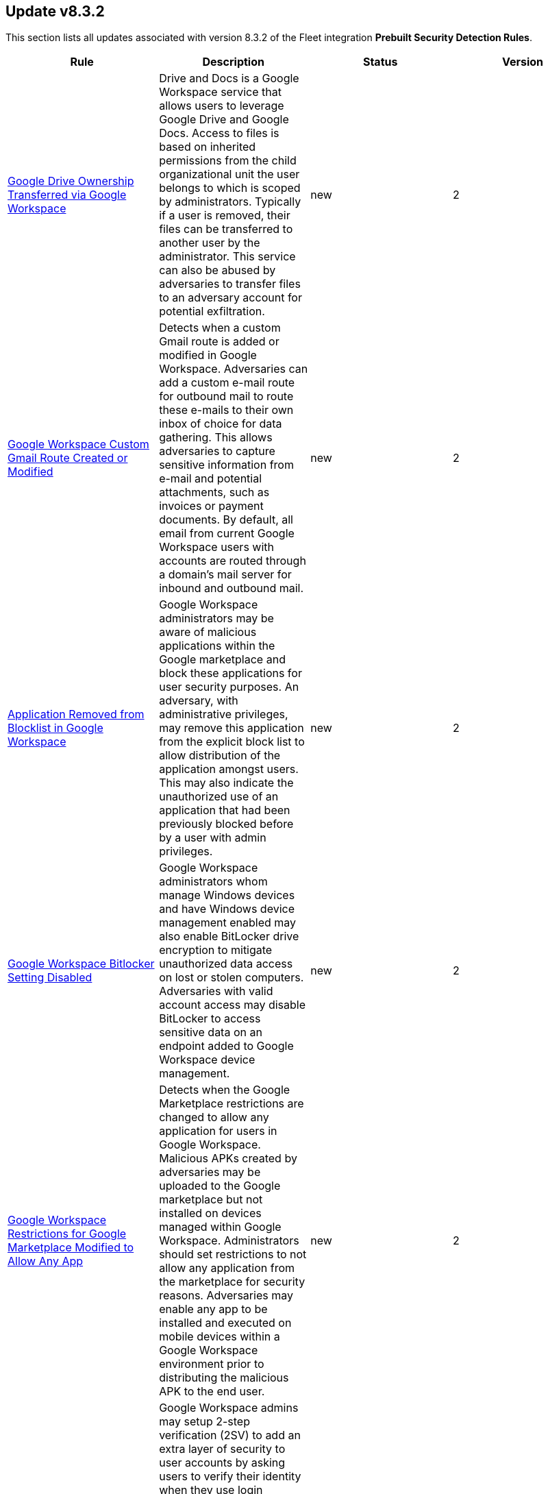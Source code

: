 [[prebuilt-rule-8-3-2-prebuilt-rules-8-3-2-summary]]
[role="xpack"]
== Update v8.3.2

This section lists all updates associated with version 8.3.2 of the Fleet integration *Prebuilt Security Detection Rules*.


[width="100%",options="header"]
|==============================================
|Rule |Description |Status |Version

|<<prebuilt-rule-8-3-2-google-drive-ownership-transferred-via-google-workspace, Google Drive Ownership Transferred via Google Workspace>> | Drive and Docs is a Google Workspace service that allows users to leverage Google Drive and Google Docs. Access to files is based on inherited permissions from the child organizational unit the user belongs to which is scoped by administrators. Typically if a user is removed, their files can be transferred to another user by the administrator. This service can also be abused by adversaries to transfer files to an adversary account for potential exfiltration. | new | 2 

|<<prebuilt-rule-8-3-2-google-workspace-custom-gmail-route-created-or-modified, Google Workspace Custom Gmail Route Created or Modified>> | Detects when a custom Gmail route is added or modified in Google Workspace. Adversaries can add a custom e-mail route for outbound mail to route these e-mails to their own inbox of choice for data gathering. This allows adversaries to capture sensitive information from e-mail and potential attachments, such as invoices or payment documents. By default, all email from current Google Workspace users with accounts are routed through a domain's mail server for inbound and outbound mail. | new | 2 

|<<prebuilt-rule-8-3-2-application-removed-from-blocklist-in-google-workspace, Application Removed from Blocklist in Google Workspace>> | Google Workspace administrators may be aware of malicious applications within the Google marketplace and block these applications for user security purposes. An adversary, with administrative privileges, may remove this application from the explicit block list to allow distribution of the application amongst users. This may also indicate the unauthorized use of an application that had been previously blocked before by a user with admin privileges. | new | 2 

|<<prebuilt-rule-8-3-2-google-workspace-bitlocker-setting-disabled, Google Workspace Bitlocker Setting Disabled>> | Google Workspace administrators whom manage Windows devices and have Windows device management enabled may also enable BitLocker drive encryption to mitigate unauthorized data access on lost or stolen computers. Adversaries with valid account access may disable BitLocker to access sensitive data on an endpoint added to Google Workspace device management. | new | 2 

|<<prebuilt-rule-8-3-2-google-workspace-restrictions-for-google-marketplace-modified-to-allow-any-app, Google Workspace Restrictions for Google Marketplace Modified to Allow Any App>> | Detects when the Google Marketplace restrictions are changed to allow any application for users in Google Workspace. Malicious APKs created by adversaries may be uploaded to the Google marketplace but not installed on devices managed within Google Workspace. Administrators should set restrictions to not allow any application from the marketplace for security reasons. Adversaries may enable any app to be installed and executed on mobile devices within a Google Workspace environment prior to distributing the malicious APK to the end user. | new | 2 

|<<prebuilt-rule-8-3-2-google-workspace-2sv-policy-disabled, Google Workspace 2SV Policy Disabled>> | Google Workspace admins may setup 2-step verification (2SV) to add an extra layer of security to user accounts by asking users to verify their identity when they use login credentials. Admins have the ability to enforce 2SV from the admin console as well as the methods acceptable for verification and enrollment period. 2SV requires enablement on admin accounts prior to it being enabled for users within organization units. Adversaries may disable 2SV to lower the security requirements to access a valid account. | new | 2 

|<<prebuilt-rule-8-3-2-google-workspace-user-group-access-modified-to-allow-external-access, Google Workspace User Group Access Modified to Allow External Access>> | User groups in Google Workspace are created to help manage users permissions and access to various resources and applications. The security label is only applied to a group when users within that group are expected to access sensitive data and/or resources so administrators add this label to easily manage security groups better. Adversaries with administrator access may modify a security group to allow external access from members outside the organization. This detection does not capture all modifications to security groups, but only those that could increase the risk associated with them. | new | 2 

|<<prebuilt-rule-8-3-2-google-workspace-user-organizational-unit-changed, Google Workspace User Organizational Unit Changed>> | Users in Google Workspace are typically assigned a specific organizational unit that grants them permissions to certain services and roles that are inherited from this organizational unit. Adversaries may compromise a valid account and change which organizational account the user belongs to which then could allow them to inherit permissions to applications and resources inaccessible prior to. | new | 2 

|<<prebuilt-rule-8-3-2-potential-ssh-password-guessing, Potential SSH Password Guessing>> | Identifies multiple SSH login failures followed by a successful one from the same source address. Adversaries can attempt to login into multiple users with a common or known password to gain access to accounts. | new | 1 

|<<prebuilt-rule-8-3-2-potential-linux-ssh-brute-force-detected, Potential Linux SSH Brute Force Detected>> | Identifies multiple consecutive login failures targeting an user account from the same source address and within a short time interval. Adversaries will often brute force login attempts across multiple users with a common or known password, in an attempt to gain access to accounts. | new | 1 

|<<prebuilt-rule-8-3-2-potential-ssh-brute-force-detected-on-privileged-account, Potential SSH Brute Force Detected on Privileged Account>> | Identifies multiple consecutive login failures targeting a root user account from the same source address and within a short time interval. Adversaries will often brute force login attempts on privileged accounts with a common or known password, in an attempt to gain privileged access to systems. | new | 1 

|<<prebuilt-rule-8-3-2-shadow-file-read-via-command-line-utilities, Shadow File Read via Command Line Utilities>> | Identifies the manual reading of the /etc/shadow file via the commandline using standard system utilities. Threat actors will attempt to read this file, after elevating their privileges to root, in order to gain valid credentials they can utilize to move laterally undetected and access additional resources. | new | 1 

|<<prebuilt-rule-8-3-2-namespace-manipulation-using-unshare, Namespace Manipulation Using Unshare>> | Identifies  suspicious usage of unshare to manipulate system namespaces. Unshare can be utilized to escalate privileges or escape container security boundaries. Threat actors have utilized this binary to allow themselves to escape to the host and access other resources or escalate privileges. | new | 1 

|<<prebuilt-rule-8-3-2-privileged-account-brute-force, Privileged Account Brute Force>> | Identifies multiple consecutive logon failures targeting an Admin account from the same source address and within a short time interval. Adversaries will often brute force login attempts across multiple users with a common or known password, in an attempt to gain access to accounts. | new | 1 

|<<prebuilt-rule-8-3-2-multiple-logon-failure-followed-by-logon-success, Multiple Logon Failure Followed by Logon Success>> | Identifies multiple logon failures followed by a successful one from the same source address. Adversaries will often brute force login attempts across multiple users with a common or known password, in an attempt to gain access to accounts. | new | 1 

|<<prebuilt-rule-8-3-2-multiple-logon-failure-from-the-same-source-address, Multiple Logon Failure from the same Source Address>> | Identifies multiple consecutive logon failures from the same source address and within a short time interval. Adversaries will often brute force login attempts across multiple users with a common or known password, in an attempt to gain access to accounts. | new | 1 

|<<prebuilt-rule-8-3-2-full-user-mode-dumps-enabled-system-wide, Full User-Mode Dumps Enabled System-Wide>> | Identifies the enable of the full user-mode dumps feature system-wide. This feature allows Windows Error Reporting (WER) to collect data after an application crashes. This setting is a requirement for the LSASS Shtinkering attack, which fakes the communication of a crash on LSASS, generating a dump of the process memory, which gives the attacker access to the credentials present on the system without having to bring malware to the system. This setting is not enabled by default, and applications must create their registry subkeys to hold settings that enable them to collect dumps. | new | 1 

|<<prebuilt-rule-8-3-2-multiple-vault-web-credentials-read, Multiple Vault Web Credentials Read>> | Windows Credential Manager allows you to create, view, or delete saved credentials for signing into websites, connected applications, and networks. An adversary may abuse this to list or dump credentials stored in the Credential Manager for saved usernames and passwords. This may also be performed in preparation of lateral movement. | new | 1 

|<<prebuilt-rule-8-3-2-temporarily-scheduled-task-creation, Temporarily Scheduled Task Creation>> | Indicates the creation and deletion of a scheduled task within a short time interval. Adversaries can use these to proxy malicious execution via the schedule service and perform clean up. | new | 1 

|<<prebuilt-rule-8-3-2-powershell-share-enumeration-script, PowerShell Share Enumeration Script>> | Detects scripts that contain PowerShell functions, structures, or Windows API functions related to windows share enumeration activities. Attackers, mainly ransomware groups, commonly identify and inspect network shares, looking for critical information for encryption and/or exfiltration. | new | 1 

|<<prebuilt-rule-8-3-2-remote-logon-followed-by-scheduled-task-creation, Remote Logon followed by Scheduled Task Creation>> | Identifies a remote logon followed by a scheduled task creation on the target host. This could be indicative of adversary lateral movement. | new | 1 

|<<prebuilt-rule-8-3-2-a-scheduled-task-was-created, A scheduled task was created>> | Indicates the creation of a scheduled task using Windows event logs. Adversaries can use these to establish persistence, move laterally, and/or escalate privileges. | new | 1 

|<<prebuilt-rule-8-3-2-a-scheduled-task-was-updated, A scheduled task was updated>> | Indicates the update of a scheduled task using Windows event logs. Adversaries can use these to establish persistence, by changing the configuration of a legit scheduled task. Some changes such as disabling or enabling a scheduled task are common and may may generate noise. | new | 1 

|<<prebuilt-rule-8-3-2-process-creation-via-secondary-logon, Process Creation via Secondary Logon>> | Identifies process creation with alternate credentials. Adversaries may create a new process with a different token to escalate privileges and bypass access controls. | new | 1 

|<<prebuilt-rule-8-3-2-powershell-script-with-token-impersonation-capabilities, PowerShell Script with Token Impersonation Capabilities>> | Detects scripts that contain PowerShell functions, structures, or Windows API functions related to token impersonation/theft. Attackers may duplicate then impersonate another user's token to escalate privileges and bypass access controls. | new | 1 

|<<prebuilt-rule-8-3-2-security-software-discovery-via-grep, Security Software Discovery via Grep>> | Identifies the use of the grep command to discover known third-party macOS and Linux security tools, such as Antivirus or Host Firewall details. | update | 101 

|<<prebuilt-rule-8-3-2-potential-reverse-shell-activity-via-terminal, Potential Reverse Shell Activity via Terminal>> | Identifies the execution of a shell process with suspicious arguments which may be indicative of reverse shell activity. | update | 101 

|<<prebuilt-rule-8-3-2-suspicious-java-child-process, Suspicious JAVA Child Process>> | Identifies suspicious child processes of the Java interpreter process. This may indicate an attempt to execute a malicious JAR file or an exploitation attempt via a JAVA specific vulnerability. | update | 101 

|<<prebuilt-rule-8-3-2-hosts-file-modified, Hosts File Modified>> | The hosts file on endpoints is used to control manual IP address to hostname resolutions. The hosts file is the first point of lookup for DNS hostname resolution so if adversaries can modify the endpoint hosts file, they can route traffic to malicious infrastructure. This rule detects modifications to the hosts file on Microsoft Windows, Linux (Ubuntu or RHEL) and macOS systems. | update | 101 

|<<prebuilt-rule-8-3-2-threat-intel-filebeat-module-v8-x-indicator-match, Threat Intel Filebeat Module (v8.x) Indicator Match>> | This rule is triggered when indicators from the Threat Intel Filebeat module (v8.x) has a match against local file or network observations. | update | 101 

|<<prebuilt-rule-8-3-2-threat-intel-indicator-match, Threat Intel Indicator Match>> | This rule is triggered when indicators from the Threat Intel integrations have a match against local file or network observations. | update | 101 

|<<prebuilt-rule-8-3-2-aws-iam-brute-force-of-assume-role-policy, AWS IAM Brute Force of Assume Role Policy>> | Identifies a high number of failed attempts to assume an AWS Identity and Access Management (IAM) role. IAM roles are used to delegate access to users or services. An adversary may attempt to enumerate IAM roles in order to determine if a role exists before attempting to assume or hijack the discovered role. | update | 102 

|<<prebuilt-rule-8-3-2-aws-iam-user-addition-to-group, AWS IAM User Addition to Group>> | Identifies the addition of a user to a specified group in AWS Identity and Access Management (IAM). | update | 102 

|<<prebuilt-rule-8-3-2-aws-access-secret-in-secrets-manager, AWS Access Secret in Secrets Manager>> | An adversary may attempt to access the secrets in secrets manager to steal certificates, credentials, or other sensitive material | update | 102 

|<<prebuilt-rule-8-3-2-aws-cloudtrail-log-deleted, AWS CloudTrail Log Deleted>> | Identifies the deletion of an AWS log trail. An adversary may delete trails in an attempt to evade defenses. | update | 102 

|<<prebuilt-rule-8-3-2-aws-cloudtrail-log-suspended, AWS CloudTrail Log Suspended>> | Identifies suspending the recording of AWS API calls and log file delivery for the specified trail. An adversary may suspend trails in an attempt to evade defenses. | update | 102 

|<<prebuilt-rule-8-3-2-aws-cloudwatch-alarm-deletion, AWS CloudWatch Alarm Deletion>> | Identifies the deletion of an AWS CloudWatch alarm. An adversary may delete alarms in an attempt to evade defenses. | update | 102 

|<<prebuilt-rule-8-3-2-aws-config-resource-deletion, AWS Config Resource Deletion>> | Identifies attempts to delete an AWS Config Service resource. An adversary may tamper with Config services in order to reduce visibility into the security posture of an account and / or its workload instances. | update | 102 

|<<prebuilt-rule-8-3-2-aws-vpc-flow-logs-deletion, AWS VPC Flow Logs Deletion>> | Identifies the deletion of one or more flow logs in AWS Elastic Compute Cloud (EC2). An adversary may delete flow logs in an attempt to evade defenses. | update | 102 

|<<prebuilt-rule-8-3-2-aws-ec2-snapshot-activity, AWS EC2 Snapshot Activity>> | An attempt was made to modify AWS EC2 snapshot attributes. Snapshots are sometimes shared by threat actors in order to exfiltrate bulk data from an EC2 fleet. If the permissions were modified, verify the snapshot was not shared with an unauthorized or unexpected AWS account. | update | 102 

|<<prebuilt-rule-8-3-2-aws-cloudtrail-log-updated, AWS CloudTrail Log Updated>> | Identifies an update to an AWS log trail setting that specifies the delivery of log files. | update | 102 

|<<prebuilt-rule-8-3-2-aws-cloudwatch-log-group-deletion, AWS CloudWatch Log Group Deletion>> | Identifies the deletion of a specified AWS CloudWatch log group. When a log group is deleted, all the archived log events associated with the log group are also permanently deleted. | update | 102 

|<<prebuilt-rule-8-3-2-aws-cloudwatch-log-stream-deletion, AWS CloudWatch Log Stream Deletion>> | Identifies the deletion of an AWS CloudWatch log stream, which permanently deletes all associated archived log events with the stream. | update | 102 

|<<prebuilt-rule-8-3-2-aws-iam-deactivation-of-mfa-device, AWS IAM Deactivation of MFA Device>> | Identifies the deactivation of a specified multi-factor authentication (MFA) device and removes it from association with the user name for which it was originally enabled. In AWS Identity and Access Management (IAM), a device must be deactivated before it can be deleted. | update | 102 

|<<prebuilt-rule-8-3-2-aws-management-console-root-login, AWS Management Console Root Login>> | Identifies a successful login to the AWS Management Console by the Root user. | update | 102 

|<<prebuilt-rule-8-3-2-aws-execution-via-system-manager, AWS Execution via System Manager>> | Identifies the execution of commands and scripts via System Manager. Execution methods such as RunShellScript, RunPowerShellScript, and alike can be abused by an authenticated attacker to install a backdoor or to interact with a compromised instance via reverse-shell using system only commands. | update | 102 

|<<prebuilt-rule-8-3-2-spike-in-aws-error-messages, Spike in AWS Error Messages>> | A machine learning job detected a significant spike in the rate of a particular error in the CloudTrail messages. Spikes in error messages may accompany attempts at privilege escalation, lateral movement, or discovery. | update | 101 

|<<prebuilt-rule-8-3-2-rare-aws-error-code, Rare AWS Error Code>> | A machine learning job detected an unusual error in a CloudTrail message. These can be byproducts of attempted or successful persistence, privilege escalation, defense evasion, discovery, lateral movement, or collection. | update | 101 

|<<prebuilt-rule-8-3-2-unusual-city-for-an-aws-command, Unusual City For an AWS Command>> | A machine learning job detected AWS command activity that, while not inherently suspicious or abnormal, is sourcing from a geolocation (city) that is unusual for the command. This can be the result of compromised credentials or keys being used by a threat actor in a different geography than the authorized user(s). | update | 101 

|<<prebuilt-rule-8-3-2-unusual-country-for-an-aws-command, Unusual Country For an AWS Command>> | A machine learning job detected AWS command activity that, while not inherently suspicious or abnormal, is sourcing from a geolocation (country) that is unusual for the command. This can be the result of compromised credentials or keys being used by a threat actor in a different geography than the authorized user(s). | update | 101 

|<<prebuilt-rule-8-3-2-unusual-aws-command-for-a-user, Unusual AWS Command for a User>> | A machine learning job detected an AWS API command that, while not inherently suspicious or abnormal, is being made by a user context that does not normally use the command. This can be the result of compromised credentials or keys as someone uses a valid account to persist, move laterally, or exfiltrate data. | update | 101 

|<<prebuilt-rule-8-3-2-aws-root-login-without-mfa, AWS Root Login Without MFA>> | Identifies attempts to login to AWS as the root user without using multi-factor authentication (MFA). Amazon AWS best practices indicate that the root user should be protected by MFA. | update | 102 

|<<prebuilt-rule-8-3-2-aws-iam-assume-role-policy-update, AWS IAM Assume Role Policy Update>> | Identifies attempts to modify an AWS IAM Assume Role Policy. An adversary may attempt to modify the AssumeRolePolicy of a misconfigured role in order to gain the privileges of that role. | update | 102 

|<<prebuilt-rule-8-3-2-azure-service-principal-addition, Azure Service Principal Addition>> | Identifies when a new service principal is added in Azure. An application, hosted service, or automated tool that accesses or modifies resources needs an identity created. This identity is known as a service principal. For security reasons, it's always recommended to use service principals with automated tools rather than allowing them to log in with a user identity. | update | 102 

|<<prebuilt-rule-8-3-2-azure-active-directory-high-risk-sign-in, Azure Active Directory High Risk Sign-in>> | Identifies high risk Azure Active Directory (AD) sign-ins by leveraging Microsoft's Identity Protection machine learning and heuristics. Identity Protection categorizes risk into three tiers: low, medium, and high. While Microsoft does not provide specific details about how risk is calculated, each level brings higher confidence that the user or sign-in is compromised. | update | 102 

|<<prebuilt-rule-8-3-2-azure-active-directory-high-risk-user-sign-in-heuristic, Azure Active Directory High Risk User Sign-in Heuristic>> | Identifies high risk Azure Active Directory (AD) sign-ins by leveraging Microsoft Identity Protection machine learning and heuristics. | update | 102 

|<<prebuilt-rule-8-3-2-azure-active-directory-powershell-sign-in, Azure Active Directory PowerShell Sign-in>> | Identifies a sign-in using the Azure Active Directory PowerShell module. PowerShell for Azure Active Directory allows for managing settings from the command line, which is intended for users who are members of an admin role. | update | 102 

|<<prebuilt-rule-8-3-2-possible-consent-grant-attack-via-azure-registered-application, Possible Consent Grant Attack via Azure-Registered Application>> | Detects when a user grants permissions to an Azure-registered application or when an administrator grants tenant-wide permissions to an application. An adversary may create an Azure-registered application that requests access to data such as contact information, email, or documents. | update | 102 

|<<prebuilt-rule-8-3-2-azure-privilege-identity-management-role-modified, Azure Privilege Identity Management Role Modified>> | Azure Active Directory (AD) Privileged Identity Management (PIM) is a service that enables you to manage, control, and monitor access to important resources in an organization. PIM can be used to manage the built-in Azure resource roles such as Global Administrator and Application Administrator. An adversary may add a user to a PIM role in order to maintain persistence in their target's environment or modify a PIM role to weaken their target's security controls. | update | 102 

|<<prebuilt-rule-8-3-2-multi-factor-authentication-disabled-for-an-azure-user, Multi-Factor Authentication Disabled for an Azure User>> | Identifies when multi-factor authentication (MFA) is disabled for an Azure user account. An adversary may disable MFA for a user account in order to weaken the authentication requirements for the account. | update | 102 

|<<prebuilt-rule-8-3-2-google-workspace-mfa-enforcement-disabled, Google Workspace MFA Enforcement Disabled>> | Detects when multi-factor authentication (MFA) enforcement is disabled for Google Workspace users. An adversary may disable MFA enforcement in order to weaken an organization’s security controls. | update | 102 

|<<prebuilt-rule-8-3-2-google-workspace-admin-role-assigned-to-a-user, Google Workspace Admin Role Assigned to a User>> | Assigning the administrative role to a user will grant them access to the Google Admin console and grant them administrator privileges which allow them to access and manage various resources and applications. An adversary may create a new administrator account for persistence or apply the admin role to an existing user to carry out further intrusion efforts. Users with super-admin privileges can bypass single-sign on if enabled in Google Workspace. | update | 102 

|<<prebuilt-rule-8-3-2-abnormal-process-id-or-lock-file-created, Abnormal Process ID or Lock File Created>> | Identifies the creation of a Process ID (PID), lock or reboot file created in temporary file storage paradigm (tmpfs) directory /var/run. On Linux, the PID files typically hold the process ID to track previous copies running and manage other tasks. Certain Linux malware use the /var/run directory for holding data, executables and other tasks, disguising itself or these files as legitimate PID files. | update | 101 

|<<prebuilt-rule-8-3-2-netcat-network-activity, Netcat Network Activity>> | A netcat process is engaging in network activity on a Linux host. Netcat is often used as a persistence mechanism by exporting a reverse shell or by serving a shell on a listening port. Netcat is also sometimes used for data exfiltration. | update | 101 

|<<prebuilt-rule-8-3-2-high-number-of-process-terminations, High Number of Process Terminations>> | This rule identifies a high number (10) of process terminations via pkill from the same host within a short time period. | update | 101 

|<<prebuilt-rule-8-3-2-potential-shell-via-web-server, Potential Shell via Web Server>> | Identifies suspicious commands executed via a web server, which may suggest a vulnerability and remote shell access. | update | 101 

|<<prebuilt-rule-8-3-2-potential-macos-ssh-brute-force-detected, Potential macOS SSH Brute Force Detected>> | Identifies a high number (20) of macOS SSH KeyGen process executions from the same host. An adversary may attempt a brute force attack to obtain unauthorized access to user accounts. | update | 101 

|<<prebuilt-rule-8-3-2-unusual-process-for-a-windows-host, Unusual Process For a Windows Host>> | Identifies rare processes that do not usually run on individual hosts, which can indicate execution of unauthorized services, malware, or persistence mechanisms. Processes are considered rare when they only run occasionally as compared with other processes running on the host. | update | 101 

|<<prebuilt-rule-8-3-2-exporting-exchange-mailbox-via-powershell, Exporting Exchange Mailbox via PowerShell>> | Identifies the use of the Exchange PowerShell cmdlet, New-MailBoxExportRequest, to export the contents of a primary mailbox or archive to a .pst file. Adversaries may target user email to collect sensitive information. | update | 101 

|<<prebuilt-rule-8-3-2-powershell-suspicious-script-with-audio-capture-capabilities, PowerShell Suspicious Script with Audio Capture Capabilities>> | Detects PowerShell scripts that can record audio, a common feature in popular post-exploitation tooling. | update | 101 

|<<prebuilt-rule-8-3-2-powershell-keylogging-script, PowerShell Keylogging Script>> | Detects the use of Win32 API Functions that can be used to capture user keystrokes in PowerShell scripts. Attackers use this technique to capture user input, looking for credentials and/or other valuable data. | update | 101 

|<<prebuilt-rule-8-3-2-powershell-suspicious-script-with-screenshot-capabilities, PowerShell Suspicious Script with Screenshot Capabilities>> | Detects PowerShell scripts that can take screenshots, which is a common feature in post-exploitation kits and remote access tools (RATs). | update | 101 

|<<prebuilt-rule-8-3-2-encrypting-files-with-winrar-or-7z, Encrypting Files with WinRar or 7z>> | Identifies use of WinRar or 7z to create an encrypted files. Adversaries will often compress and encrypt data in preparation for exfiltration. | update | 101 

|<<prebuilt-rule-8-3-2-network-connection-via-certutil, Network Connection via Certutil>> | Identifies certutil.exe making a network connection. Adversaries could abuse certutil.exe to download a certificate, or malware, from a remote URL. | update | 101 

|<<prebuilt-rule-8-3-2-connection-to-commonly-abused-web-services, Connection to Commonly Abused Web Services>> | Adversaries may implement command and control (C2) communications that use common web services to hide their activity. This attack technique is typically targeted at an organization and uses web services common to the victim network, which allows the adversary to blend into legitimate traffic activity. These popular services are typically targeted since they have most likely been used before compromise, which helps malicious traffic blend in. | update | 101 

|<<prebuilt-rule-8-3-2-potential-dns-tunneling-via-nslookup, Potential DNS Tunneling via NsLookup>> | This rule identifies a large number (15) of nslookup.exe executions with an explicit query type from the same host. This may indicate command and control activity utilizing the DNS protocol. | update | 101 

|<<prebuilt-rule-8-3-2-port-forwarding-rule-addition, Port Forwarding Rule Addition>> | Identifies the creation of a new port forwarding rule. An adversary may abuse this technique to bypass network segmentation restrictions. | update | 101 

|<<prebuilt-rule-8-3-2-potential-remote-desktop-tunneling-detected, Potential Remote Desktop Tunneling Detected>> | Identifies potential use of an SSH utility to establish RDP over a reverse SSH Tunnel. This can be used by attackers to enable routing of network packets that would otherwise not reach their intended destination. | update | 101 

|<<prebuilt-rule-8-3-2-remote-file-download-via-desktopimgdownldr-utility, Remote File Download via Desktopimgdownldr Utility>> | Identifies the desktopimgdownldr utility being used to download a remote file. An adversary may use desktopimgdownldr to download arbitrary files as an alternative to certutil. | update | 101 

|<<prebuilt-rule-8-3-2-remote-file-download-via-mpcmdrun, Remote File Download via MpCmdRun>> | Identifies the Windows Defender configuration utility (MpCmdRun.exe) being used to download a remote file. | update | 101 

|<<prebuilt-rule-8-3-2-remote-file-download-via-powershell, Remote File Download via PowerShell>> | Identifies powershell.exe being used to download an executable file from an untrusted remote destination. | update | 101 

|<<prebuilt-rule-8-3-2-remote-file-download-via-script-interpreter, Remote File Download via Script Interpreter>> | Identifies built-in Windows script interpreters (cscript.exe or wscript.exe) being used to download an executable file from a remote destination. | update | 101 

|<<prebuilt-rule-8-3-2-sunburst-command-and-control-activity, SUNBURST Command and Control Activity>> | The malware known as SUNBURST targets the SolarWind's Orion business software for command and control. This rule detects post-exploitation command and control activity of the SUNBURST backdoor. | update | 101 

|<<prebuilt-rule-8-3-2-remote-file-copy-via-teamviewer, Remote File Copy via TeamViewer>> | Identifies an executable or script file remotely downloaded via a TeamViewer transfer session. | update | 101 

|<<prebuilt-rule-8-3-2-potential-credential-access-via-windows-utilities, Potential Credential Access via Windows Utilities>> | Identifies the execution of known Windows utilities often abused to dump LSASS memory or the Active Directory database (NTDS.dit) in preparation for credential access. | update | 101 

|<<prebuilt-rule-8-3-2-ntds-or-sam-database-file-copied, NTDS or SAM Database File Copied>> | Identifies a copy operation of the Active Directory Domain Database (ntds.dit) or Security Account Manager (SAM) files. Those files contain sensitive information including hashed domain and/or local credentials. | update | 101 

|<<prebuilt-rule-8-3-2-potential-credential-access-via-trusted-developer-utility, Potential Credential Access via Trusted Developer Utility>> | An instance of MSBuild, the Microsoft Build Engine, loaded DLLs (dynamically linked libraries) responsible for Windows credential management. This technique is sometimes used for credential dumping. | update | 101 

|<<prebuilt-rule-8-3-2-potential-credential-access-via-dcsync, Potential Credential Access via DCSync>> | This rule identifies when a User Account starts the Active Directory Replication Process. Attackers can use the DCSync technique to get credential information of individual accounts or the entire domain, thus compromising the entire domain. | update | 101 

|<<prebuilt-rule-8-3-2-kerberos-pre-authentication-disabled-for-user, Kerberos Pre-authentication Disabled for User>> | Identifies the modification of an account's Kerberos pre-authentication options. An adversary with GenericWrite/GenericAll rights over the account can maliciously modify these settings to perform offline password cracking attacks such as AS-REP roasting. | update | 101 

|<<prebuilt-rule-8-3-2-credential-acquisition-via-registry-hive-dumping, Credential Acquisition via Registry Hive Dumping>> | Identifies attempts to export a registry hive which may contain credentials using the Windows reg.exe tool. | update | 101 

|<<prebuilt-rule-8-3-2-microsoft-iis-service-account-password-dumped, Microsoft IIS Service Account Password Dumped>> | Identifies the Internet Information Services (IIS) command-line tool, AppCmd, being used to list passwords. An attacker with IIS web server access via a web shell can decrypt and dump the IIS AppPool service account password using AppCmd. | update | 101 

|<<prebuilt-rule-8-3-2-microsoft-iis-connection-strings-decryption, Microsoft IIS Connection Strings Decryption>> | Identifies use of aspnet_regiis to decrypt Microsoft IIS connection strings. An attacker with Microsoft IIS web server access via a webshell or alike can decrypt and dump any hardcoded connection strings, such as the MSSQL service account password using aspnet_regiis command. | update | 101 

|<<prebuilt-rule-8-3-2-kerberos-traffic-from-unusual-process, Kerberos Traffic from Unusual Process>> | Identifies network connections to the standard Kerberos port from an unusual process. On Windows, the only process that normally performs Kerberos traffic from a domain joined host is lsass.exe. | update | 101 

|<<prebuilt-rule-8-3-2-lsass-memory-dump-handle-access, LSASS Memory Dump Handle Access>> | Identifies handle requests for the Local Security Authority Subsystem Service (LSASS) object access with specific access masks that many tools with a capability to dump memory to disk use (0x1fffff, 0x1010, 0x120089). This rule is tool agnostic as it has been validated against a host of various LSASS dump tools such as SharpDump, Procdump, Mimikatz, Comsvcs etc. It detects this behavior at a low level and does not depend on a specific tool or dump file name. | update | 101 

|<<prebuilt-rule-8-3-2-mimikatz-memssp-log-file-detected, Mimikatz Memssp Log File Detected>> | Identifies the password log file from the default Mimikatz memssp module. | update | 101 

|<<prebuilt-rule-8-3-2-potential-invoke-mimikatz-powershell-script, Potential Invoke-Mimikatz PowerShell Script>> | Mimikatz is a credential dumper capable of obtaining plaintext Windows account logins and passwords, along with many other features that make it useful for testing the security of networks. This rule detects Invoke-Mimikatz PowerShell script and alike. | update | 101 

|<<prebuilt-rule-8-3-2-modification-of-wdigest-security-provider, Modification of WDigest Security Provider>> | Identifies attempts to modify the WDigest security provider in the registry to force the user's password to be stored in clear text in memory. This behavior can be indicative of an adversary attempting to weaken the security configuration of an endpoint. Once the UseLogonCredential value is modified, the adversary may attempt to dump clear text passwords from memory. | update | 101 

|<<prebuilt-rule-8-3-2-windows-registry-file-creation-in-smb-share, Windows Registry File Creation in SMB Share>> | Identifies the creation or modification of a medium-size registry hive file on a Server Message Block (SMB) share, which may indicate an exfiltration attempt of a previously dumped Security Account Manager (SAM) registry hive for credential extraction on an attacker-controlled system. | update | 101 

|<<prebuilt-rule-8-3-2-powershell-minidump-script, PowerShell MiniDump Script>> | This rule detects PowerShell scripts capable of dumping process memory using WindowsErrorReporting or Dbghelp.dll MiniDumpWriteDump. Attackers can use this tooling to dump LSASS and get access to credentials. | update | 101 

|<<prebuilt-rule-8-3-2-powershell-kerberos-ticket-request, PowerShell Kerberos Ticket Request>> | Detects PowerShell scripts that have the capability of requesting kerberos tickets, which is a common step in Kerberoasting toolkits to crack service accounts. | update | 101 

|<<prebuilt-rule-8-3-2-potential-local-ntlm-relay-via-http, Potential Local NTLM Relay via HTTP>> | Identifies attempt to coerce a local NTLM authentication via HTTP using the Windows Printer Spooler service as a target. An adversary may use this primitive in combination with other techniques to elevate privileges on a compromised system. | update | 101 

|<<prebuilt-rule-8-3-2-potential-remote-credential-access-via-registry, Potential Remote Credential Access via Registry>> | Identifies remote access to the registry to potentially dump credential data from the Security Account Manager (SAM) registry hive in preparation for credential access and privileges elevation. | update | 101 

|<<prebuilt-rule-8-3-2-searching-for-saved-credentials-via-vaultcmd, Searching for Saved Credentials via VaultCmd>> | Windows Credential Manager allows you to create, view, or delete saved credentials for signing into websites, connected applications, and networks. An adversary may abuse this to list or dump credentials stored in the Credential Manager for saved usernames and passwords. This may also be performed in preparation of lateral movement. | update | 101 

|<<prebuilt-rule-8-3-2-sensitive-privilege-seenabledelegationprivilege-assigned-to-a-user, Sensitive Privilege SeEnableDelegationPrivilege assigned to a User>> | Identifies the assignment of the SeEnableDelegationPrivilege sensitive "user right" to a user. The SeEnableDelegationPrivilege "user right" enables computer and user accounts to be trusted for delegation. Attackers can abuse this right to compromise Active Directory accounts and elevate their privileges. | update | 101 

|<<prebuilt-rule-8-3-2-user-account-exposed-to-kerberoasting, User account exposed to Kerberoasting>> | Detects when a user account has the servicePrincipalName attribute modified. Attackers can abuse write privileges over a user to configure Service Principle Names (SPNs) so that they can perform Kerberoasting. Administrators can also configure this for legitimate purposes, exposing the account to Kerberoasting. | update | 101 

|<<prebuilt-rule-8-3-2-suspicious-remote-registry-access-via-sebackupprivilege, Suspicious Remote Registry Access via SeBackupPrivilege>> | Identifies remote access to the registry using an account with Backup Operators group membership. This may indicate an attempt to exfiltrate credentials by dumping the Security Account Manager (SAM) registry hive in preparation for credential access and privileges elevation. | update | 101 

|<<prebuilt-rule-8-3-2-symbolic-link-to-shadow-copy-created, Symbolic Link to Shadow Copy Created>> | Identifies the creation of symbolic links to a shadow copy. Symbolic links can be used to access files in the shadow copy, including sensitive files such as ntds.dit, System Boot Key and browser offline credentials. | update | 101 

|<<prebuilt-rule-8-3-2-adding-hidden-file-attribute-via-attrib, Adding Hidden File Attribute via Attrib>> | Adversaries can add the 'hidden' attribute to files to hide them from the user in an attempt to evade detection. | update | 101 

|<<prebuilt-rule-8-3-2-modification-of-amsienable-registry-key, Modification of AmsiEnable Registry Key>> | Identifies modifications of the AmsiEnable registry key to 0, which disables the Antimalware Scan Interface (AMSI). An adversary can modify this key to disable AMSI protections. | update | 101 

|<<prebuilt-rule-8-3-2-clearing-windows-console-history, Clearing Windows Console History>> | Identifies when a user attempts to clear console history. An adversary may clear the command history of a compromised account to conceal the actions undertaken during an intrusion. | update | 101 

|<<prebuilt-rule-8-3-2-clearing-windows-event-logs, Clearing Windows Event Logs>> | Identifies attempts to clear or disable Windows event log stores using Windows wevetutil command. This is often done by attackers in an attempt to evade detection or destroy forensic evidence on a system. | update | 101 

|<<prebuilt-rule-8-3-2-windows-event-logs-cleared, Windows Event Logs Cleared>> | Identifies attempts to clear Windows event log stores. This is often done by attackers in an attempt to evade detection or destroy forensic evidence on a system. | update | 101 

|<<prebuilt-rule-8-3-2-creation-or-modification-of-root-certificate, Creation or Modification of Root Certificate>> | Identifies the creation or modification of a local trusted root certificate in Windows. The install of a malicious root certificate would allow an attacker the ability to masquerade malicious files as valid signed components from any entity (for example, Microsoft). It could also allow an attacker to decrypt SSL traffic. | update | 101 

|<<prebuilt-rule-8-3-2-windows-defender-disabled-via-registry-modification, Windows Defender Disabled via Registry Modification>> | Identifies modifications to the Windows Defender registry settings to disable the service or set the service to be started manually. | update | 101 

|<<prebuilt-rule-8-3-2-windows-defender-exclusions-added-via-powershell, Windows Defender Exclusions Added via PowerShell>> | Identifies modifications to the Windows Defender configuration settings using PowerShell to add exclusions at the folder directory or process level. | update | 101 

|<<prebuilt-rule-8-3-2-delete-volume-usn-journal-with-fsutil, Delete Volume USN Journal with Fsutil>> | Identifies use of the fsutil.exe to delete the volume USNJRNL. This technique is used by attackers to eliminate evidence of files created during post-exploitation activities. | update | 101 

|<<prebuilt-rule-8-3-2-powershell-script-block-logging-disabled, PowerShell Script Block Logging Disabled>> | Identifies attempts to disable PowerShell Script Block Logging via registry modification. Attackers may disable this logging to conceal their activities in the host and evade detection. | update | 101 

|<<prebuilt-rule-8-3-2-disable-windows-firewall-rules-via-netsh, Disable Windows Firewall Rules via Netsh>> | Identifies use of the netsh.exe to disable or weaken the local firewall. Attackers will use this command line tool to disable the firewall during troubleshooting or to enable network mobility. | update | 101 

|<<prebuilt-rule-8-3-2-disabling-windows-defender-security-settings-via-powershell, Disabling Windows Defender Security Settings via PowerShell>> | Identifies use of the Set-MpPreference PowerShell command to disable or weaken certain Windows Defender settings. | update | 101 

|<<prebuilt-rule-8-3-2-disable-windows-event-and-security-logs-using-built-in-tools, Disable Windows Event and Security Logs Using Built-in Tools>> | Identifies attempts to disable EventLog via the logman Windows utility, PowerShell, or auditpol. This is often done by attackers in an attempt to evade detection on a system. | update | 101 

|<<prebuilt-rule-8-3-2-suspicious-net-code-compilation, Suspicious .NET Code Compilation>> | Identifies suspicious .NET code execution. connections. | update | 101 

|<<prebuilt-rule-8-3-2-remote-desktop-enabled-in-windows-firewall-by-netsh, Remote Desktop Enabled in Windows Firewall by Netsh>> | Identifies use of the network shell utility (netsh.exe) to enable inbound Remote Desktop Protocol (RDP) connections in the Windows Firewall. | update | 101 

|<<prebuilt-rule-8-3-2-enable-host-network-discovery-via-netsh, Enable Host Network Discovery via Netsh>> | Identifies use of the netsh.exe program to enable host discovery via the network. Attackers can use this command-line tool to weaken the host firewall settings. | update | 101 

|<<prebuilt-rule-8-3-2-control-panel-process-with-unusual-arguments, Control Panel Process with Unusual Arguments>> | Identifies unusual instances of Control Panel with suspicious keywords or paths in the process command line value. Adversaries may abuse control.exe to proxy execution of malicious code. | update | 101 

|<<prebuilt-rule-8-3-2-imageload-via-windows-update-auto-update-client, ImageLoad via Windows Update Auto Update Client>> | Identifies abuse of the Windows Update Auto Update Client (wuauclt.exe) to load an arbitrary DLL. This behavior is used as a defense evasion technique to blend-in malicious activity with legitimate Windows software. | update | 101 

|<<prebuilt-rule-8-3-2-microsoft-build-engine-started-by-an-office-application, Microsoft Build Engine Started by an Office Application>> | An instance of MSBuild, the Microsoft Build Engine, was started by Excel or Word. This is unusual behavior for the Build Engine and could have been caused by an Excel or Word document executing a malicious script payload. | update | 101 

|<<prebuilt-rule-8-3-2-microsoft-build-engine-started-by-a-system-process, Microsoft Build Engine Started by a System Process>> | An instance of MSBuild, the Microsoft Build Engine, was started by Explorer or the WMI (Windows Management Instrumentation) subsystem. This behavior is unusual and is sometimes used by malicious payloads. | update | 101 

|<<prebuilt-rule-8-3-2-microsoft-build-engine-using-an-alternate-name, Microsoft Build Engine Using an Alternate Name>> | An instance of MSBuild, the Microsoft Build Engine, was started after being renamed. This is uncommon behavior and may indicate an attempt to run unnoticed or undetected. | update | 101 

|<<prebuilt-rule-8-3-2-microsoft-build-engine-started-an-unusual-process, Microsoft Build Engine Started an Unusual Process>> | An instance of MSBuild, the Microsoft Build Engine, started a PowerShell script or the Visual C# Command Line Compiler. This technique is sometimes used to deploy a malicious payload using the Build Engine. | update | 101 

|<<prebuilt-rule-8-3-2-process-execution-from-an-unusual-directory, Process Execution from an Unusual Directory>> | Identifies process execution from suspicious default Windows directories. This is sometimes done by adversaries to hide malware in trusted paths. | update | 101 

|<<prebuilt-rule-8-3-2-iis-http-logging-disabled, IIS HTTP Logging Disabled>> | Identifies when Internet Information Services (IIS) HTTP Logging is disabled on a server. An attacker with IIS server access via a webshell or other mechanism can disable HTTP Logging as an effective anti-forensics measure. | update | 101 

|<<prebuilt-rule-8-3-2-installutil-process-making-network-connections, InstallUtil Process Making Network Connections>> | Identifies InstallUtil.exe making outbound network connections. This may indicate adversarial activity as InstallUtil is often leveraged by adversaries to execute code and evade detection. | update | 101 

|<<prebuilt-rule-8-3-2-suspicious-endpoint-security-parent-process, Suspicious Endpoint Security Parent Process>> | A suspicious Endpoint Security parent process was detected. This may indicate a process hollowing or other form of code injection. | update | 101 

|<<prebuilt-rule-8-3-2-renamed-autoit-scripts-interpreter, Renamed AutoIt Scripts Interpreter>> | Identifies a suspicious AutoIt process execution. Malware written as an AutoIt script tends to rename the AutoIt executable to avoid detection. | update | 101 

|<<prebuilt-rule-8-3-2-suspicious-werfault-child-process, Suspicious WerFault Child Process>> | A suspicious WerFault child process was detected, which may indicate an attempt to run unnoticed. Verify process details such as command line, network connections, file writes and parent process details as well. | update | 101 

|<<prebuilt-rule-8-3-2-microsoft-windows-defender-tampering, Microsoft Windows Defender Tampering>> | Identifies when one or more features on Microsoft Defender are disabled. Adversaries may disable or tamper with Microsoft Defender features to evade detection and conceal malicious behavior. | update | 101 

|<<prebuilt-rule-8-3-2-ms-office-macro-security-registry-modifications, MS Office Macro Security Registry Modifications>> | Microsoft Office Products offer options for users and developers to control the security settings for running and using Macros. Adversaries may abuse these security settings to modify the default behavior of the Office Application to trust future macros and/or disable security warnings, which could increase their chances of establishing persistence. | update | 101 

|<<prebuilt-rule-8-3-2-mshta-making-network-connections, Mshta Making Network Connections>> | Identifies Mshta.exe making outbound network connections. This may indicate adversarial activity, as Mshta is often leveraged by adversaries to execute malicious scripts and evade detection. | update | 101 

|<<prebuilt-rule-8-3-2-unusual-network-activity-from-a-windows-system-binary, Unusual Network Activity from a Windows System Binary>> | Identifies network activity from unexpected system applications. This may indicate adversarial activity as these applications are often leveraged by adversaries to execute code and evade detection. | update | 101 

|<<prebuilt-rule-8-3-2-suspicious-net-reflection-via-powershell, Suspicious .NET Reflection via PowerShell>> | Detects the use of Reflection.Assembly to load PEs and DLLs in memory in PowerShell scripts. Attackers use this method to load executables and DLLs without writing to the disk, bypassing security solutions. | update | 101 

|<<prebuilt-rule-8-3-2-powershell-suspicious-payload-encoded-and-compressed, PowerShell Suspicious Payload Encoded and Compressed>> | Identifies the use of .NET functionality for decompression and base64 decoding combined in PowerShell scripts, which malware and security tools heavily use to deobfuscate payloads and load them directly in memory to bypass defenses. | update | 101 

|<<prebuilt-rule-8-3-2-potential-process-injection-via-powershell, Potential Process Injection via PowerShell>> | Detects the use of Windows API functions that are commonly abused by malware and security tools to load malicious code or inject it into remote processes. | update | 101 

|<<prebuilt-rule-8-3-2-windows-firewall-disabled-via-powershell, Windows Firewall Disabled via PowerShell>> | Identifies when the Windows Firewall is disabled using PowerShell cmdlets, which can help attackers evade network constraints, like internet and network lateral communication restrictions. | update | 101 

|<<prebuilt-rule-8-3-2-suspicious-microsoft-diagnostics-wizard-execution, Suspicious Microsoft Diagnostics Wizard Execution>> | Identifies potential abuse of the Microsoft Diagnostics Troubleshooting Wizard (MSDT) to proxy malicious command or binary execution via malicious process arguments. | update | 101 

|<<prebuilt-rule-8-3-2-unusual-child-processes-of-rundll32, Unusual Child Processes of RunDLL32>> | Identifies child processes of unusual instances of RunDLL32 where the command line parameters were suspicious. Misuse of RunDLL32 could indicate malicious activity. | update | 101 

|<<prebuilt-rule-8-3-2-suspicious-process-access-via-direct-system-call, Suspicious Process Access via Direct System Call>> | Identifies suspicious process access events from an unknown memory region. Endpoint security solutions usually hook userland Windows APIs in order to decide if the code that is being executed is malicious or not. It's possible to bypass hooked functions by writing malicious functions that call syscalls directly. | update | 101 

|<<prebuilt-rule-8-3-2-suspicious-process-creation-calltrace, Suspicious Process Creation CallTrace>> | Identifies when a process is created and immediately accessed from an unknown memory code region and by the same parent process. This may indicate a code injection attempt. | update | 101 

|<<prebuilt-rule-8-3-2-suspicious-execution-short-program-name, Suspicious Execution - Short Program Name>> | Identifies process execution with a single character process name. This is often done by adversaries while staging or executing temporary utilities. | update | 101 

|<<prebuilt-rule-8-3-2-suspicious-wmic-xsl-script-execution, Suspicious WMIC XSL Script Execution>> | Identifies WMIC allowlist bypass techniques by alerting on suspicious execution of scripts. When WMIC loads scripting libraries it may be indicative of an allowlist bypass. | update | 101 

|<<prebuilt-rule-8-3-2-suspicious-zoom-child-process, Suspicious Zoom Child Process>> | A suspicious Zoom child process was detected, which may indicate an attempt to run unnoticed. Verify process details such as command line, network connections, file writes and associated file signature details as well. | update | 101 

|<<prebuilt-rule-8-3-2-unusual-executable-file-creation-by-a-system-critical-process, Unusual Executable File Creation by a System Critical Process>> | Identifies an unexpected executable file being created or modified by a Windows system critical process, which may indicate activity related to remote code execution or other forms of exploitation. | update | 101 

|<<prebuilt-rule-8-3-2-unusual-file-creation-alternate-data-stream, Unusual File Creation - Alternate Data Stream>> | Identifies suspicious creation of Alternate Data Streams on highly targeted files. This is uncommon for legitimate files and sometimes done by adversaries to hide malware. | update | 101 

|<<prebuilt-rule-8-3-2-unusual-network-connection-via-dllhost, Unusual Network Connection via DllHost>> | Identifies unusual instances of dllhost.exe making outbound network connections. This may indicate adversarial Command and Control activity. | update | 101 

|<<prebuilt-rule-8-3-2-unusual-network-connection-via-rundll32, Unusual Network Connection via RunDLL32>> | Identifies unusual instances of rundll32.exe making outbound network connections. This may indicate adversarial Command and Control activity. | update | 101 

|<<prebuilt-rule-8-3-2-unusual-process-network-connection, Unusual Process Network Connection>> | Identifies network activity from unexpected system applications. This may indicate adversarial activity as these applications are often leveraged by adversaries to execute code and evade detection. | update | 101 

|<<prebuilt-rule-8-3-2-unusual-child-process-from-a-system-virtual-process, Unusual Child Process from a System Virtual Process>> | Identifies a suspicious child process of the Windows virtual system process, which could indicate code injection. | update | 101 

|<<prebuilt-rule-8-3-2-potential-evasion-via-filter-manager, Potential Evasion via Filter Manager>> | The Filter Manager Control Program (fltMC.exe) binary may be abused by adversaries to unload a filter driver and evade defenses. | update | 101 

|<<prebuilt-rule-8-3-2-signed-proxy-execution-via-ms-work-folders, Signed Proxy Execution via MS Work Folders>> | Identifies the use of Windows Work Folders to execute a potentially masqueraded control.exe file in the current working directory. Misuse of Windows Work Folders could indicate malicious activity. | update | 101 

|<<prebuilt-rule-8-3-2-adfind-command-activity, AdFind Command Activity>> | This rule detects the Active Directory query tool, AdFind.exe. AdFind has legitimate purposes, but it is frequently leveraged by threat actors to perform post-exploitation Active Directory reconnaissance. The AdFind tool has been observed in Trickbot, Ryuk, Maze, and FIN6 campaigns. For Winlogbeat, this rule requires Sysmon. | update | 101 

|<<prebuilt-rule-8-3-2-enumeration-of-administrator-accounts, Enumeration of Administrator Accounts>> | Identifies instances of lower privilege accounts enumerating Administrator accounts or groups using built-in Windows tools. | update | 101 

|<<prebuilt-rule-8-3-2-account-discovery-command-via-system-account, Account Discovery Command via SYSTEM Account>> | Identifies when the SYSTEM account uses an account discovery utility. This could be a sign of discovery activity after an adversary has achieved privilege escalation. | update | 101 

|<<prebuilt-rule-8-3-2-enumerating-domain-trusts-via-nltest-exe, Enumerating Domain Trusts via NLTEST.EXE>> | Identifies the use of nltest.exe for domain trust discovery purposes. Adversaries may use this command-line utility to enumerate domain trusts and gain insight into trust relationships, as well as the state of Domain Controller (DC) replication in a Microsoft Windows NT Domain. | update | 101 

|<<prebuilt-rule-8-3-2-windows-network-enumeration, Windows Network Enumeration>> | Identifies attempts to enumerate hosts in a network using the built-in Windows net.exe tool. | update | 101 

|<<prebuilt-rule-8-3-2-peripheral-device-discovery, Peripheral Device Discovery>> | Identifies use of the Windows file system utility (fsutil.exe) to gather information about attached peripheral devices and components connected to a computer system. | update | 101 

|<<prebuilt-rule-8-3-2-powershell-suspicious-discovery-related-windows-api-functions, PowerShell Suspicious Discovery Related Windows API Functions>> | This rule detects the use of discovery-related Windows API functions in PowerShell Scripts. Attackers can use these functions to perform various situational awareness related activities, like enumerating users, shares, sessions, domain trusts, groups, etc. | update | 101 

|<<prebuilt-rule-8-3-2-external-ip-lookup-from-non-browser-process, External IP Lookup from Non-Browser Process>> | Identifies domains commonly used by adversaries for post-exploitation IP lookups. It is common for adversaries to test for Internet access and acquire their external IP address after they have gained access to a system. Among others, this has been observed in campaigns leveraging the information stealer, Trickbot. | update | 101 

|<<prebuilt-rule-8-3-2-enumeration-of-privileged-local-groups-membership, Enumeration of Privileged Local Groups Membership>> | Identifies instances of an unusual process enumerating built-in Windows privileged local groups membership like Administrators or Remote Desktop users. | update | 101 

|<<prebuilt-rule-8-3-2-remote-system-discovery-commands, Remote System Discovery Commands>> | Discovery of remote system information using built-in commands, which may be used to move laterally. | update | 101 

|<<prebuilt-rule-8-3-2-security-software-discovery-using-wmic, Security Software Discovery using WMIC>> | Identifies the use of Windows Management Instrumentation Command (WMIC) to discover certain System Security Settings such as AntiVirus or Host Firewall details. | update | 101 

|<<prebuilt-rule-8-3-2-whoami-process-activity, Whoami Process Activity>> | Identifies suspicious use of whoami.exe which displays user, group, and privileges information for the user who is currently logged on to the local system. | update | 101 

|<<prebuilt-rule-8-3-2-command-execution-via-solarwinds-process, Command Execution via SolarWinds Process>> | A suspicious SolarWinds child process (Cmd.exe or Powershell.exe) was detected. | update | 101 

|<<prebuilt-rule-8-3-2-suspicious-solarwinds-child-process, Suspicious SolarWinds Child Process>> | A suspicious SolarWinds child process was detected, which may indicate an attempt to execute malicious programs. | update | 101 

|<<prebuilt-rule-8-3-2-execution-of-com-object-via-xwizard, Execution of COM object via Xwizard>> | Windows Component Object Model (COM) is an inter-process communication (IPC) component of the native Windows application programming interface (API) that enables interaction between software objects or executable code. Xwizard can be used to run a COM object created in registry to evade defensive counter measures. | update | 101 

|<<prebuilt-rule-8-3-2-svchost-spawning-cmd, Svchost spawning Cmd>> | Identifies a suspicious parent child process relationship with cmd.exe descending from svchost.exe | update | 101 

|<<prebuilt-rule-8-3-2-unusual-parent-process-for-cmd-exe, Unusual Parent Process for cmd.exe>> | Identifies a suspicious parent child process relationship with cmd.exe descending from an unusual process. | update | 101 

|<<prebuilt-rule-8-3-2-enumeration-command-spawned-via-wmiprvse, Enumeration Command Spawned via WMIPrvSE>> | Identifies native Windows host and network enumeration commands spawned by the Windows Management Instrumentation Provider Service (WMIPrvSE). | update | 101 

|<<prebuilt-rule-8-3-2-execution-from-unusual-directory-command-line, Execution from Unusual Directory - Command Line>> | Identifies process execution from suspicious default Windows directories. This may be abused by adversaries to hide malware in trusted paths. | update | 101 

|<<prebuilt-rule-8-3-2-execution-of-file-written-or-modified-by-microsoft-office, Execution of File Written or Modified by Microsoft Office>> | Identifies an executable created by a Microsoft Office application and subsequently executed. These processes are often launched via scripts inside documents or during exploitation of Microsoft Office applications. | update | 101 

|<<prebuilt-rule-8-3-2-execution-of-file-written-or-modified-by-pdf-reader, Execution of File Written or Modified by PDF Reader>> | Identifies a suspicious file that was written by a PDF reader application and subsequently executed. These processes are often launched via exploitation of PDF applications. | update | 101 

|<<prebuilt-rule-8-3-2-suspicious-portable-executable-encoded-in-powershell-script, Suspicious Portable Executable Encoded in Powershell Script>> | Detects the presence of a portable executable (PE) in a PowerShell script by looking for its encoded header. Attackers embed PEs into PowerShell scripts to inject them into memory, avoiding defences by not writing to disk. | update | 101 

|<<prebuilt-rule-8-3-2-powershell-psreflect-script, PowerShell PSReflect Script>> | Detects the use of PSReflect in PowerShell scripts. Attackers leverage PSReflect as a library that enables PowerShell to access win32 API functions. | update | 101 

|<<prebuilt-rule-8-3-2-psexec-network-connection, PsExec Network Connection>> | Identifies use of the SysInternals tool PsExec.exe making a network connection. This could be an indication of lateral movement. | update | 101 

|<<prebuilt-rule-8-3-2-suspicious-cmd-execution-via-wmi, Suspicious Cmd Execution via WMI>> | Identifies suspicious command execution (cmd) via Windows Management Instrumentation (WMI) on a remote host. This could be indicative of adversary lateral movement. | update | 101 

|<<prebuilt-rule-8-3-2-suspicious-pdf-reader-child-process, Suspicious PDF Reader Child Process>> | Identifies suspicious child processes of PDF reader applications. These child processes are often launched via exploitation of PDF applications or social engineering. | update | 101 

|<<prebuilt-rule-8-3-2-suspicious-powershell-engine-imageload, Suspicious PowerShell Engine ImageLoad>> | Identifies the PowerShell engine being invoked by unexpected processes. Rather than executing PowerShell functionality with powershell.exe, some attackers do this to operate more stealthily. | update | 101 

|<<prebuilt-rule-8-3-2-suspicious-process-execution-via-renamed-psexec-executable, Suspicious Process Execution via Renamed PsExec Executable>> | Identifies suspicious psexec activity which is executing from the psexec service that has been renamed, possibly to evade detection. | update | 101 

|<<prebuilt-rule-8-3-2-process-activity-via-compiled-html-file, Process Activity via Compiled HTML File>> | Compiled HTML files (.chm) are commonly distributed as part of the Microsoft HTML Help system. Adversaries may conceal malicious code in a CHM file and deliver it to a victim for execution. CHM content is loaded by the HTML Help executable program (hh.exe). | update | 101 

|<<prebuilt-rule-8-3-2-conhost-spawned-by-suspicious-parent-process, Conhost Spawned By Suspicious Parent Process>> | Detects when the Console Window Host (conhost.exe) process is spawned by a suspicious parent process, which could be indicative of code injection. | update | 101 

|<<prebuilt-rule-8-3-2-execution-via-mssql-xp-cmdshell-stored-procedure, Execution via MSSQL xp_cmdshell Stored Procedure>> | Identifies execution via MSSQL xp_cmdshell stored procedure. Malicious users may attempt to elevate their privileges by using xp_cmdshell, which is disabled by default, thus, it's important to review the context of it's use. | update | 101 

|<<prebuilt-rule-8-3-2-third-party-backup-files-deleted-via-unexpected-process, Third-party Backup Files Deleted via Unexpected Process>> | Identifies the deletion of backup files, saved using third-party software, by a process outside of the backup suite. Adversaries may delete Backup files to ensure that recovery from a ransomware attack is less likely. | update | 101 

|<<prebuilt-rule-8-3-2-deleting-backup-catalogs-with-wbadmin, Deleting Backup Catalogs with Wbadmin>> | Identifies use of the wbadmin.exe to delete the backup catalog. Ransomware and other malware may do this to prevent system recovery. | update | 101 

|<<prebuilt-rule-8-3-2-modification-of-boot-configuration, Modification of Boot Configuration>> | Identifies use of bcdedit.exe to delete boot configuration data. This tactic is sometimes used as by malware or an attacker as a destructive technique. | update | 101 

|<<prebuilt-rule-8-3-2-high-number-of-process-and-or-service-terminations, High Number of Process and/or Service Terminations>> | This rule identifies a high number (10) of process terminations (stop, delete, or suspend) from the same host within a short time period. | update | 101 

|<<prebuilt-rule-8-3-2-volume-shadow-copy-deleted-or-resized-via-vssadmin, Volume Shadow Copy Deleted or Resized via VssAdmin>> | Identifies use of vssadmin.exe for shadow copy deletion or resizing on endpoints. This commonly occurs in tandem with ransomware or other destructive attacks. | update | 101 

|<<prebuilt-rule-8-3-2-volume-shadow-copy-deletion-via-powershell, Volume Shadow Copy Deletion via PowerShell>> | Identifies the use of the Win32_ShadowCopy class and related cmdlets to achieve shadow copy deletion. This commonly occurs in tandem with ransomware or other destructive attacks. | update | 101 

|<<prebuilt-rule-8-3-2-volume-shadow-copy-deletion-via-wmic, Volume Shadow Copy Deletion via WMIC>> | Identifies use of wmic.exe for shadow copy deletion on endpoints. This commonly occurs in tandem with ransomware or other destructive attacks. | update | 101 

|<<prebuilt-rule-8-3-2-windows-script-executing-powershell, Windows Script Executing PowerShell>> | Identifies a PowerShell process launched by either cscript.exe or wscript.exe. Observing Windows scripting processes executing a PowerShell script, may be indicative of malicious activity. | update | 101 

|<<prebuilt-rule-8-3-2-windows-script-interpreter-executing-process-via-wmi, Windows Script Interpreter Executing Process via WMI>> | Identifies use of the built-in Windows script interpreters (cscript.exe or wscript.exe) being used to execute a process via Windows Management Instrumentation (WMI). This may be indicative of malicious activity. | update | 101 

|<<prebuilt-rule-8-3-2-suspicious-ms-office-child-process, Suspicious MS Office Child Process>> | Identifies suspicious child processes of frequently targeted Microsoft Office applications (Word, PowerPoint, Excel). These child processes are often launched during exploitation of Office applications or from documents with malicious macros. | update | 101 

|<<prebuilt-rule-8-3-2-suspicious-ms-outlook-child-process, Suspicious MS Outlook Child Process>> | Identifies suspicious child processes of Microsoft Outlook. These child processes are often associated with spear phishing activity. | update | 101 

|<<prebuilt-rule-8-3-2-unusual-child-process-of-dns-exe, Unusual Child Process of dns.exe>> | Identifies an unexpected process spawning from dns.exe, the process responsible for Windows DNS server services, which may indicate activity related to remote code execution or other forms of exploitation. | update | 101 

|<<prebuilt-rule-8-3-2-suspicious-explorer-child-process, Suspicious Explorer Child Process>> | Identifies a suspicious Windows explorer child process. Explorer.exe can be abused to launch malicious scripts or executables from a trusted parent process. | update | 101 

|<<prebuilt-rule-8-3-2-service-command-lateral-movement, Service Command Lateral Movement>> | Identifies use of sc.exe to create, modify, or start services on remote hosts. This could be indicative of adversary lateral movement but will be noisy if commonly done by admins. | update | 101 

|<<prebuilt-rule-8-3-2-incoming-dcom-lateral-movement-via-mshta, Incoming DCOM Lateral Movement via MSHTA>> | Identifies the use of Distributed Component Object Model (DCOM) to execute commands from a remote host, which are launched via the HTA Application COM Object. This behavior may indicate an attacker abusing a DCOM application to move laterally while attempting to evade detection. | update | 101 

|<<prebuilt-rule-8-3-2-incoming-dcom-lateral-movement-with-mmc, Incoming DCOM Lateral Movement with MMC>> | Identifies the use of Distributed Component Object Model (DCOM) to run commands from a remote host, which are launched via the MMC20 Application COM Object. This behavior may indicate an attacker abusing a DCOM application to move laterally. | update | 101 

|<<prebuilt-rule-8-3-2-incoming-dcom-lateral-movement-with-shellbrowserwindow-or-shellwindows, Incoming DCOM Lateral Movement with ShellBrowserWindow or ShellWindows>> | Identifies use of Distributed Component Object Model (DCOM) to run commands from a remote host, which are launched via the ShellBrowserWindow or ShellWindows Application COM Object. This behavior may indicate an attacker abusing a DCOM application to stealthily move laterally. | update | 101 

|<<prebuilt-rule-8-3-2-direct-outbound-smb-connection, Direct Outbound SMB Connection>> | Identifies unexpected processes making network connections over port 445. Windows File Sharing is typically implemented over Server Message Block (SMB), which communicates between hosts using port 445. When legitimate, these network connections are established by the kernel. Processes making 445/tcp connections may be port scanners, exploits, or suspicious user-level processes moving laterally. | update | 101 

|<<prebuilt-rule-8-3-2-abnormally-large-dns-response, Abnormally Large DNS Response>> | Specially crafted DNS requests can manipulate a known overflow vulnerability in some Windows DNS servers, resulting in Remote Code Execution (RCE) or a Denial of Service (DoS) from crashing the service. | update | 101 

|<<prebuilt-rule-8-3-2-potential-lateral-tool-transfer-via-smb-share, Potential Lateral Tool Transfer via SMB Share>> | Identifies the creation or change of a Windows executable file over network shares. Adversaries may transfer tools or other files between systems in a compromised environment. | update | 101 

|<<prebuilt-rule-8-3-2-execution-via-tsclient-mountpoint, Execution via TSClient Mountpoint>> | Identifies execution from the Remote Desktop Protocol (RDP) shared mountpoint tsclient on the target host. This may indicate a lateral movement attempt. | update | 101 

|<<prebuilt-rule-8-3-2-remote-execution-via-file-shares, Remote Execution via File Shares>> | Identifies the execution of a file that was created by the virtual system process. This may indicate lateral movement via network file shares. | update | 101 

|<<prebuilt-rule-8-3-2-wmi-incoming-lateral-movement, WMI Incoming Lateral Movement>> | Identifies processes executed via Windows Management Instrumentation (WMI) on a remote host. This could be indicative of adversary lateral movement, but could be noisy if administrators use WMI to remotely manage hosts. | update | 101 

|<<prebuilt-rule-8-3-2-mounting-hidden-or-webdav-remote-shares, Mounting Hidden or WebDav Remote Shares>> | Identifies the use of net.exe to mount a WebDav or hidden remote share. This may indicate lateral movement or preparation for data exfiltration. | update | 101 

|<<prebuilt-rule-8-3-2-rdp-enabled-via-registry, RDP Enabled via Registry>> | Identifies registry write modifications to enable Remote Desktop Protocol (RDP) access. This could be indicative of adversary lateral movement preparation. | update | 101 

|<<prebuilt-rule-8-3-2-potential-sharprdp-behavior, Potential SharpRDP Behavior>> | Identifies potential behavior of SharpRDP, which is a tool that can be used to perform authenticated command execution against a remote target via Remote Desktop Protocol (RDP) for the purposes of lateral movement. | update | 101 

|<<prebuilt-rule-8-3-2-remote-file-copy-to-a-hidden-share, Remote File Copy to a Hidden Share>> | Identifies a remote file copy attempt to a hidden network share. This may indicate lateral movement or data staging activity. | update | 101 

|<<prebuilt-rule-8-3-2-remotely-started-services-via-rpc, Remotely Started Services via RPC>> | Identifies remote execution of Windows services over remote procedure call (RPC). This could be indicative of lateral movement, but will be noisy if commonly done by administrators." | update | 101 

|<<prebuilt-rule-8-3-2-remote-scheduled-task-creation, Remote Scheduled Task Creation>> | Identifies remote scheduled task creations on a target host. This could be indicative of adversary lateral movement. | update | 101 

|<<prebuilt-rule-8-3-2-adobe-hijack-persistence, Adobe Hijack Persistence>> | Detects writing executable files that will be automatically launched by Adobe on launch. | update | 101 

|<<prebuilt-rule-8-3-2-installation-of-custom-shim-databases, Installation of Custom Shim Databases>> | Identifies the installation of custom Application Compatibility Shim databases. This Windows functionality has been abused by attackers to stealthily gain persistence and arbitrary code execution in legitimate Windows processes. | update | 101 

|<<prebuilt-rule-8-3-2-account-configured-with-never-expiring-password, Account Configured with Never-Expiring Password>> | Detects the creation and modification of an account with the "Don't Expire Password" option Enabled. Attackers can abuse this misconfiguration to persist in the domain and maintain long-term access using compromised accounts with this property. | update | 101 

|<<prebuilt-rule-8-3-2-creation-of-a-hidden-local-user-account, Creation of a Hidden Local User Account>> | Identifies the creation of a hidden local user account by appending the dollar sign to the account name. This is sometimes done by attackers to increase access to a system and avoid appearing in the results of accounts listing using the net users command. | update | 101 

|<<prebuilt-rule-8-3-2-suspicious-startup-shell-folder-modification, Suspicious Startup Shell Folder Modification>> | Identifies suspicious startup shell folder modifications to change the default Startup directory in order to bypass detections monitoring file creation in the Windows Startup folder. | update | 101 

|<<prebuilt-rule-8-3-2-creation-or-modification-of-a-new-gpo-scheduled-task-or-service, Creation or Modification of a new GPO Scheduled Task or Service>> | Detects the creation or modification of a new Group Policy based scheduled task or service. These methods are used for legitimate system administration, but can also be abused by an attacker with domain admin permissions to execute a malicious payload remotely on all or a subset of the domain joined machines. | update | 101 

|<<prebuilt-rule-8-3-2-new-activesyncalloweddeviceid-added-via-powershell, New ActiveSyncAllowedDeviceID Added via PowerShell>> | Identifies the use of the Exchange PowerShell cmdlet, Set-CASMailbox, to add a new ActiveSync allowed device. Adversaries may target user email to collect sensitive information. | update | 101 

|<<prebuilt-rule-8-3-2-potential-modification-of-accessibility-binaries, Potential Modification of Accessibility Binaries>> | Windows contains accessibility features that may be launched with a key combination before a user has logged in. An adversary can modify the way these programs are launched to get a command prompt or backdoor without logging in to the system. | update | 101 

|<<prebuilt-rule-8-3-2-startup-or-run-key-registry-modification, Startup or Run Key Registry Modification>> | Identifies run key or startup key registry modifications. In order to survive reboots and other system interrupts, attackers will modify run keys within the registry or leverage startup folder items as a form of persistence. | update | 101 

|<<prebuilt-rule-8-3-2-execution-of-persistent-suspicious-program, Execution of Persistent Suspicious Program>> | Identifies execution of suspicious persistent programs (scripts, rundll32, etc.) by looking at process lineage and command line usage. | update | 101 

|<<prebuilt-rule-8-3-2-adminsdholder-sdprop-exclusion-added, AdminSDHolder SDProp Exclusion Added>> | Identifies a modification on the dsHeuristics attribute on the bit that holds the configuration of groups excluded from the SDProp process. The SDProp compares the permissions on protected objects with those defined on the AdminSDHolder object. If the permissions on any of the protected accounts and groups do not match, the permissions on the protected accounts and groups are reset to match those of the domain's AdminSDHolder object, meaning that groups excluded will remain unchanged. Attackers can abuse this misconfiguration to maintain long-term access to privileged accounts in these groups. | update | 101 

|<<prebuilt-rule-8-3-2-startup-persistence-by-a-suspicious-process, Startup Persistence by a Suspicious Process>> | Identifies files written to or modified in the startup folder by commonly abused processes. Adversaries may use this technique to maintain persistence. | update | 101 

|<<prebuilt-rule-8-3-2-startup-folder-persistence-via-unsigned-process, Startup Folder Persistence via Unsigned Process>> | Identifies files written or modified in the startup folder by unsigned processes. Adversaries may abuse this technique to maintain persistence in an environment. | update | 101 

|<<prebuilt-rule-8-3-2-persistent-scripts-in-the-startup-directory, Persistent Scripts in the Startup Directory>> | Identifies script engines creating files in the Startup folder, or the creation of script files in the Startup folder. Adversaries may abuse this technique to maintain persistence in an environment. | update | 101 

|<<prebuilt-rule-8-3-2-component-object-model-hijacking, Component Object Model Hijacking>> | Identifies Component Object Model (COM) hijacking via registry modification. Adversaries may establish persistence by executing malicious content triggered by hijacked references to COM objects. | update | 101 

|<<prebuilt-rule-8-3-2-system-shells-via-services, System Shells via Services>> | Windows services typically run as SYSTEM and can be used as a privilege escalation opportunity. Malware or penetration testers may run a shell as a service to gain SYSTEM permissions. | update | 101 

|<<prebuilt-rule-8-3-2-user-added-to-privileged-group-in-active-directory, User Added to Privileged Group in Active Directory>> | Identifies a user being added to a privileged group in Active Directory. Privileged accounts and groups in Active Directory are those to which powerful rights, privileges, and permissions are granted that allow them to perform nearly any action in Active Directory and on domain-joined systems. | update | 101 

|<<prebuilt-rule-8-3-2-user-account-creation, User Account Creation>> | Identifies attempts to create new users. This is sometimes done by attackers to increase access or establish persistence on a system or domain. | update | 101 

|<<prebuilt-rule-8-3-2-potential-application-shimming-via-sdbinst, Potential Application Shimming via Sdbinst>> | The Application Shim was created to allow for backward compatibility of software as the operating system codebase changes over time. This Windows functionality has been abused by attackers to stealthily gain persistence and arbitrary code execution in legitimate Windows processes. | update | 101 

|<<prebuilt-rule-8-3-2-persistence-via-telemetrycontroller-scheduled-task-hijack, Persistence via TelemetryController Scheduled Task Hijack>> | Detects the successful hijack of Microsoft Compatibility Appraiser scheduled task to establish persistence with an integrity level of system. | update | 101 

|<<prebuilt-rule-8-3-2-persistence-via-update-orchestrator-service-hijack, Persistence via Update Orchestrator Service Hijack>> | Identifies potential hijacking of the Microsoft Update Orchestrator Service to establish persistence with an integrity level of SYSTEM. | update | 101 

|<<prebuilt-rule-8-3-2-persistence-via-wmi-event-subscription, Persistence via WMI Event Subscription>> | An adversary can use Windows Management Instrumentation (WMI) to install event filters, providers, consumers, and bindings that execute code when a defined event occurs. Adversaries may use the capabilities of WMI to subscribe to an event and execute arbitrary code when that event occurs, providing persistence on a system. | update | 101 

|<<prebuilt-rule-8-3-2-web-shell-detection-script-process-child-of-common-web-processes, Web Shell Detection: Script Process Child of Common Web Processes>> | Identifies suspicious commands executed via a web server, which may suggest a vulnerability and remote shell access. | update | 101 

|<<prebuilt-rule-8-3-2-disabling-user-account-control-via-registry-modification, Disabling User Account Control via Registry Modification>> | User Account Control (UAC) can help mitigate the impact of malware on Windows hosts. With UAC, apps and tasks always run in the security context of a non-administrator account, unless an administrator specifically authorizes administrator-level access to the system. This rule identifies registry value changes to bypass User Access Control (UAC) protection. | update | 101 

|<<prebuilt-rule-8-3-2-startup-logon-script-added-to-group-policy-object, Startup/Logon Script added to Group Policy Object>> | Detects the modification of Group Policy Objects (GPO) to add a startup/logon script to users or computer objects. | update | 101 

|<<prebuilt-rule-8-3-2-group-policy-abuse-for-privilege-addition, Group Policy Abuse for Privilege Addition>> | Detects the first occurrence of a modification to Group Policy Object Attributes to add privileges to user accounts or use them to add users as local admins. | update | 101 

|<<prebuilt-rule-8-3-2-scheduled-task-execution-at-scale-via-gpo, Scheduled Task Execution at Scale via GPO>> | Detects the modification of Group Policy Object attributes to execute a scheduled task in the objects controlled by the GPO. | update | 101 

|<<prebuilt-rule-8-3-2-potential-privilege-escalation-via-installerfiletakeover, Potential Privilege Escalation via InstallerFileTakeOver>> | Identifies a potential exploitation of InstallerTakeOver (CVE-2021-41379) default PoC execution. Successful exploitation allows an unprivileged user to escalate privileges to SYSTEM. | update | 101 

|<<prebuilt-rule-8-3-2-privilege-escalation-via-named-pipe-impersonation, Privilege Escalation via Named Pipe Impersonation>> | Identifies a privilege escalation attempt via named pipe impersonation. An adversary may abuse this technique by utilizing a framework such Metasploit's meterpreter getsystem command. | update | 101 

|<<prebuilt-rule-8-3-2-suspicious-dll-loaded-for-persistence-or-privilege-escalation, Suspicious DLL Loaded for Persistence or Privilege Escalation>> | Identifies the loading of a non Microsoft signed DLL that is missing on a default Windows install (phantom DLL) or one that can be loaded from a different location by a native Windows process. This may be abused to persist or elevate privileges via privileged file write vulnerabilities. | update | 101 

|<<prebuilt-rule-8-3-2-suspicious-print-spooler-spl-file-created, Suspicious Print Spooler SPL File Created>> | Detects attempts to exploit privilege escalation vulnerabilities related to the Print Spooler service including CVE-2020-1048 and CVE-2020-1337. | update | 101 

|<<prebuilt-rule-8-3-2-uac-bypass-attempt-with-ieditionupgrademanager-elevated-com-interface, UAC Bypass Attempt with IEditionUpgradeManager Elevated COM Interface>> | Identifies attempts to bypass User Account Control (UAC) by abusing an elevated COM Interface to launch a rogue Windows ClipUp program. Attackers may attempt to bypass UAC to stealthily execute code with elevated permissions. | update | 101 

|<<prebuilt-rule-8-3-2-uac-bypass-attempt-via-elevated-com-internet-explorer-add-on-installer, UAC Bypass Attempt via Elevated COM Internet Explorer Add-On Installer>> | Identifies User Account Control (UAC) bypass attempts by abusing an elevated COM Interface to launch a malicious program. Attackers may attempt to bypass UAC to stealthily execute code with elevated permissions. | update | 101 

|<<prebuilt-rule-8-3-2-uac-bypass-via-icmluautil-elevated-com-interface, UAC Bypass via ICMLuaUtil Elevated COM Interface>> | Identifies User Account Control (UAC) bypass attempts via the ICMLuaUtil Elevated COM interface. Attackers may attempt to bypass UAC to stealthily execute code with elevated permissions. | update | 101 

|<<prebuilt-rule-8-3-2-bypass-uac-via-event-viewer, Bypass UAC via Event Viewer>> | Identifies User Account Control (UAC) bypass via eventvwr.exe. Attackers bypass UAC to stealthily execute code with elevated permissions. | update | 101 

|<<prebuilt-rule-8-3-2-uac-bypass-attempt-via-windows-directory-masquerading, UAC Bypass Attempt via Windows Directory Masquerading>> | Identifies an attempt to bypass User Account Control (UAC) by masquerading as a Microsoft trusted Windows directory. Attackers may bypass UAC to stealthily execute code with elevated permissions. | update | 101 

|<<prebuilt-rule-8-3-2-uac-bypass-via-windows-firewall-snap-in-hijack, UAC Bypass via Windows Firewall Snap-In Hijack>> | Identifies attempts to bypass User Account Control (UAC) by hijacking the Microsoft Management Console (MMC) Windows Firewall snap-in. Attackers bypass UAC to stealthily execute code with elevated permissions. | update | 101 

|<<prebuilt-rule-8-3-2-unusual-parent-child-relationship, Unusual Parent-Child Relationship>> | Identifies Windows programs run from unexpected parent processes. This could indicate masquerading or other strange activity on a system. | update | 101 

|<<prebuilt-rule-8-3-2-unusual-service-host-child-process-childless-service, Unusual Service Host Child Process - Childless Service>> | Identifies unusual child processes of Service Host (svchost.exe) that traditionally do not spawn any child processes. This may indicate a code injection or an equivalent form of exploitation. | update | 101 

|==============================================
